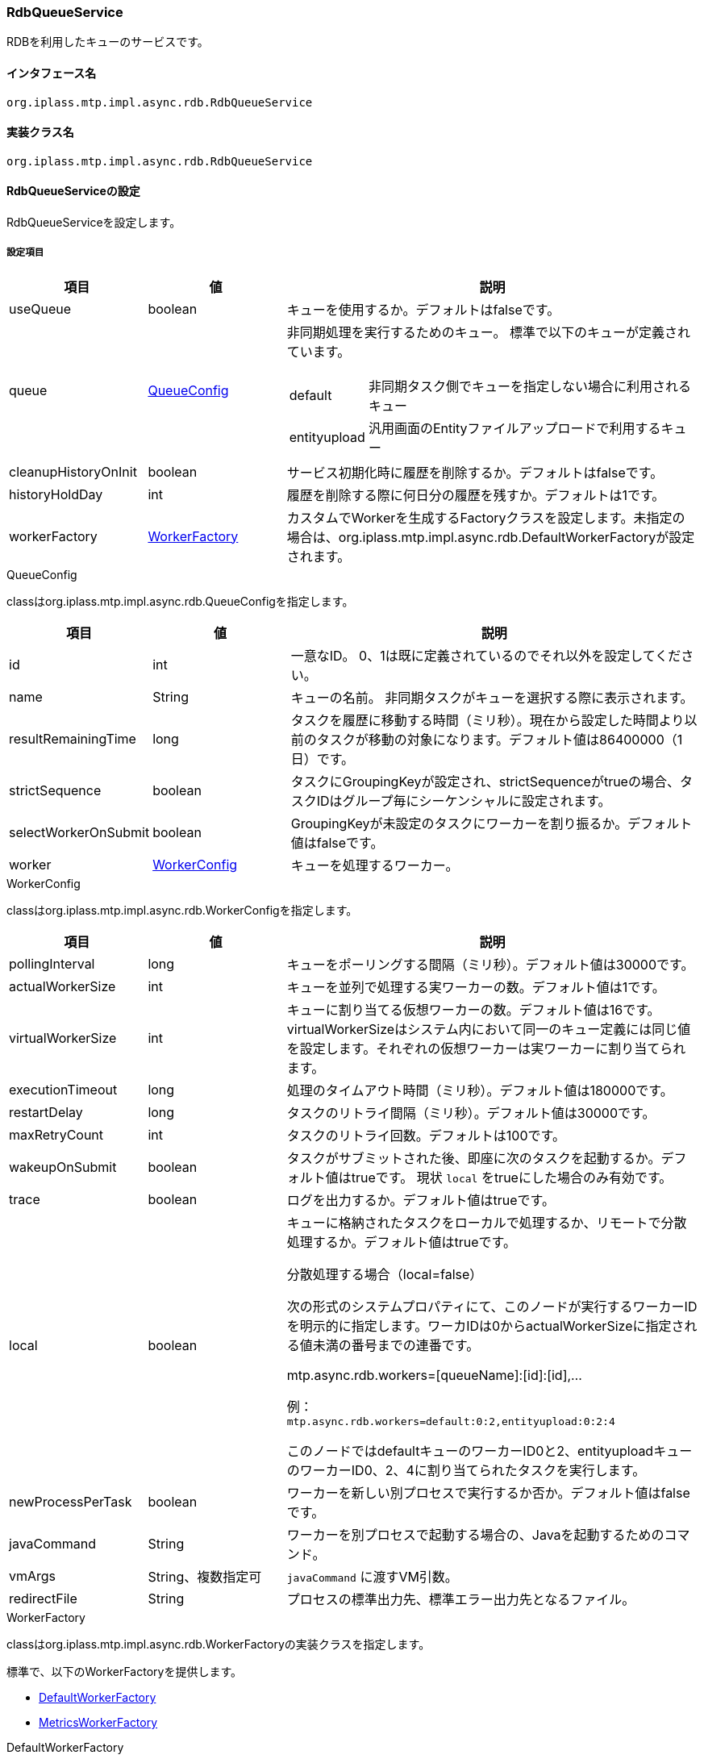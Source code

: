 [[RdbQueueService]]
=== RdbQueueService
RDBを利用したキューのサービスです。

==== インタフェース名
----
org.iplass.mtp.impl.async.rdb.RdbQueueService
----

==== 実装クラス名
----
org.iplass.mtp.impl.async.rdb.RdbQueueService
----

==== RdbQueueServiceの設定
RdbQueueServiceを設定します。

===== 設定項目
[cols="1,1,3a", options="header"]
|===
| 項目 | 値 | 説明
| useQueue | boolean | キューを使用するか。デフォルトはfalseです。
| queue | <<QueueConfig>> | 非同期処理を実行するためのキュー。
標準で以下のキューが定義されています。

[horizontal]
default:: 非同期タスク側でキューを指定しない場合に利用されるキュー
entityupload:: 汎用画面のEntityファイルアップロードで利用するキュー

| cleanupHistoryOnInit | boolean | サービス初期化時に履歴を削除するか。デフォルトはfalseです。
| historyHoldDay | int | 履歴を削除する際に何日分の履歴を残すか。デフォルトは1です。
| workerFactory | <<WorkerFactory>> | カスタムでWorkerを生成するFactoryクラスを設定します。未指定の場合は、org.iplass.mtp.impl.async.rdb.DefaultWorkerFactoryが設定されます。
|===

[[QueueConfig]]
.QueueConfig
classはorg.iplass.mtp.impl.async.rdb.QueueConfigを指定します。

[cols="1,1,3", options="header"]
|===
| 項目 | 値 | 説明
| id | int | 一意なID。
0、1は既に定義されているのでそれ以外を設定してください。
| name | String | キューの名前。
非同期タスクがキューを選択する際に表示されます。
| resultRemainingTime | long | タスクを履歴に移動する時間（ミリ秒）。現在から設定した時間より以前のタスクが移動の対象になります。デフォルト値は86400000（1日）です。
| strictSequence | boolean | タスクにGroupingKeyが設定され、strictSequenceがtrueの場合、タスクIDはグループ毎にシーケンシャルに設定されます。
| selectWorkerOnSubmit | boolean | GroupingKeyが未設定のタスクにワーカーを割り振るか。デフォルト値はfalseです。
| worker | <<WorkerConfig>> | キューを処理するワーカー。
|===

[[WorkerConfig]]
.WorkerConfig
classはorg.iplass.mtp.impl.async.rdb.WorkerConfigを指定します。

[cols="1,1,3", options="header"]
|===
| 項目 | 値 | 説明
| pollingInterval | long | キューをポーリングする間隔（ミリ秒）。デフォルト値は30000です。
| actualWorkerSize | int | キューを並列で処理する実ワーカーの数。デフォルト値は1です。
| virtualWorkerSize | int | キューに割り当てる仮想ワーカーの数。デフォルト値は16です。virtualWorkerSizeはシステム内において同一のキュー定義には同じ値を設定します。それぞれの仮想ワーカーは実ワーカーに割り当てられます。
| executionTimeout | long | 処理のタイムアウト時間（ミリ秒）。デフォルト値は180000です。
| restartDelay | long | タスクのリトライ間隔（ミリ秒）。デフォルト値は30000です。
| maxRetryCount | int | タスクのリトライ回数。デフォルトは100です。
| wakeupOnSubmit | boolean | タスクがサブミットされた後、即座に次のタスクを起動するか。デフォルト値はtrueです。
現状 `local` をtrueにした場合のみ有効です。
| trace | boolean | ログを出力するか。デフォルト値はtrueです。
| local | boolean a| キューに格納されたタスクをローカルで処理するか、リモートで分散処理するか。デフォルト値はtrueです。

.分散処理する場合（local=false）
次の形式のシステムプロパティにて、このノードが実行するワーカーIDを明示的に指定します。ワーカIDは0からactualWorkerSizeに指定される値未満の番号までの連番です。

mtp.async.rdb.workers=[queueName]:[id]:[id],...

例： +
`mtp.async.rdb.workers=default:0:2,entityupload:0:2:4`

このノードではdefaultキューのワーカーID0と2、entityuploadキューのワーカーID0、2、4に割り当てられたタスクを実行します。
| newProcessPerTask | boolean |  ワーカーを新しい別プロセスで実行するか否か。デフォルト値はfalseです。
| javaCommand | String | ワーカーを別プロセスで起動する場合の、Javaを起動するためのコマンド。
| vmArgs | String、複数指定可 | `javaCommand` に渡すVM引数。
| redirectFile | String | プロセスの標準出力先、標準エラー出力先となるファイル。
|===

[[WorkerFactory]]
.WorkerFactory
classはorg.iplass.mtp.impl.async.rdb.WorkerFactoryの実装クラスを指定します。

標準で、以下のWorkerFactoryを提供します。

- <<DefaultWorkerFactory>>
- <<MetricsWorkerFactory>>

[[DefaultWorkerFactory]]
.DefaultWorkerFactory
classはorg.iplass.mtp.impl.async.rdb.DefaultWorkerFactoryを指定します。 +
デフォルトのWorkerFactoryです。設定変更可能な項目はありません。

[[MetricsWorkerFactory]]
.[.eeonly]#MetricsWorkerFactory#
classはorg.iplass.mtp.impl.micrometer.metrics.async.MetricsWorkerFactoryを指定します。 +
メトリクス収集用のWorkerFactoryです。非同期処理の成功/失敗、タイムアウト数、処理時間をメトリクスとして収集するWorkerを生成します。
また、同一プロセス内で実行されたWorkerのメトリクスを収集します。 +
Micrometerモジュールを依存関係に追加した場合に設定可能です。設定変更可能な項目はありません。

===== 設定例
[source,xml]
----
<service>
	<interface>org.iplass.mtp.impl.async.rdb.RdbQueueService</interface>
	<!-- if use async rdb service set to true -->
	<property name="useQueue" value="true" />

    <property name="queue" class="org.iplass.mtp.impl.async.rdb.QueueConfig" additional="true">
        <property name="id" value="2" />
        <property name="name" value="customQueue" />
        <property name="worker" class="org.iplass.mtp.impl.async.rdb.WorkerConfig">
            <property name="pollingInterval" value="60000" />
            <property name="actualWorkerSize" value="1" />
        </property>
    </property>

    <property name="queue" class="org.iplass.mtp.impl.async.rdb.QueueConfig" additional="true">
        <property name="id" value="3" />
        <property name="name" value="customProcessWorkerQueue" />
        <property name="worker" class="org.iplass.mtp.impl.async.rdb.WorkerConfig">
            <property name="pollingInterval" value="60000" />
            <property name="actualWorkerSize" value="1" />
            <property name="newProcessPerTask" value="true" />
            <property name="javaCommand" value="java" />
            <property name="vmArgs" value="-cp" />
            <property name="vmArgs" value="/build/classes/:/build/lib/*" />
            <property name="vmArgs" value="-Dmtp.config=/worker-service-config.xml" />
        </property>
    </property>
</service>
----
